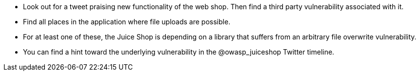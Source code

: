 * Look out for a tweet praising new functionality of the web shop. Then find a third party vulnerability associated with it.
* Find all places in the application where file uploads are possible.
* For at least one of these, the Juice Shop is depending on a library that suffers from an arbitrary file overwrite vulnerability.
* You can find a hint toward the underlying vulnerability in the @owasp_juiceshop Twitter timeline.

